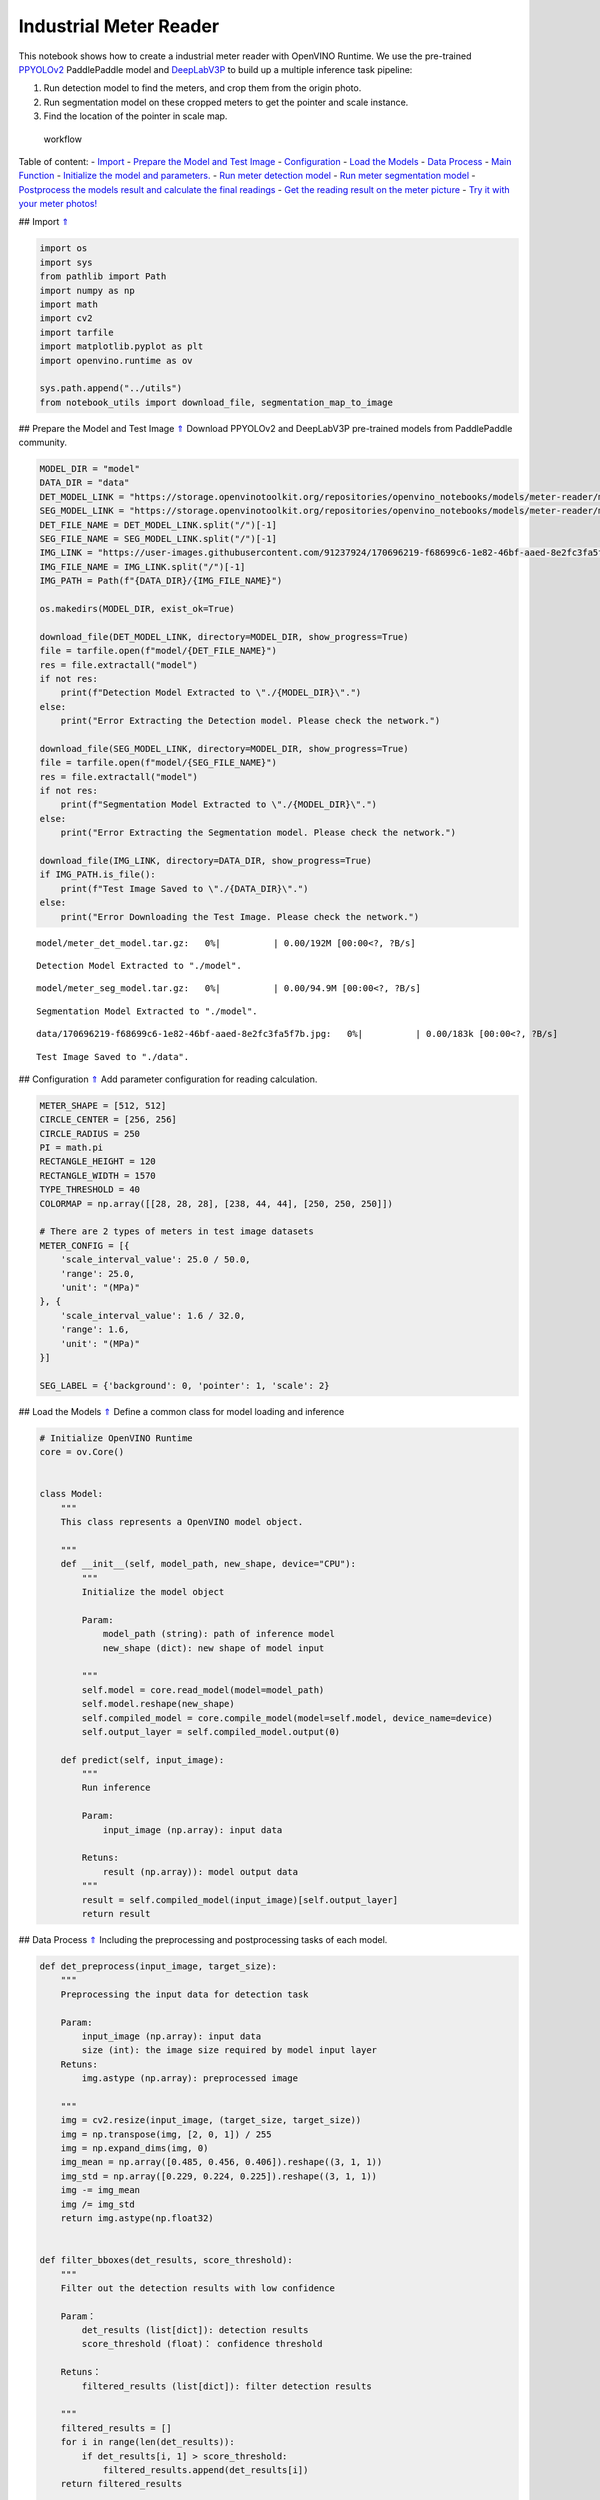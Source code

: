 Industrial Meter Reader
=======================

This notebook shows how to create a industrial meter reader with
OpenVINO Runtime. We use the pre-trained
`PPYOLOv2 <https://github.com/PaddlePaddle/PaddleDetection/tree/release/2.4/configs/ppyolo>`__
PaddlePaddle model and
`DeepLabV3P <https://github.com/PaddlePaddle/PaddleSeg/tree/release/2.5/configs/deeplabv3p>`__
to build up a multiple inference task pipeline:

1. Run detection model to find the meters, and crop them from the origin
   photo.
2. Run segmentation model on these cropped meters to get the pointer and
   scale instance.
3. Find the location of the pointer in scale map.

.. figure:: https://user-images.githubusercontent.com/91237924/166137115-67284fa5-f703-4468-98f4-c43d2c584763.png
   :alt: workflow

   workflow

Table of content: - `Import <#1>`__ - `Prepare the Model and Test
Image <#2>`__ - `Configuration <#3>`__ - `Load the Models <#4>`__ -
`Data Process <#5>`__ - `Main Function <#6>`__ - `Initialize the model
and parameters. <#7>`__ - `Run meter detection model <#8>`__ - `Run
meter segmentation model <#9>`__ - `Postprocess the models result and
calculate the final readings <#10>`__ - `Get the reading result on the
meter picture <#11>`__ - `Try it with your meter photos! <#12>`__

## Import `⇑ <#0>`__

.. code:: ipython3

    import os
    import sys
    from pathlib import Path
    import numpy as np
    import math
    import cv2
    import tarfile
    import matplotlib.pyplot as plt
    import openvino.runtime as ov
    
    sys.path.append("../utils")
    from notebook_utils import download_file, segmentation_map_to_image

## Prepare the Model and Test Image `⇑ <#0>`__ Download PPYOLOv2 and
DeepLabV3P pre-trained models from PaddlePaddle community.

.. code:: ipython3

    MODEL_DIR = "model"
    DATA_DIR = "data"
    DET_MODEL_LINK = "https://storage.openvinotoolkit.org/repositories/openvino_notebooks/models/meter-reader/meter_det_model.tar.gz"
    SEG_MODEL_LINK = "https://storage.openvinotoolkit.org/repositories/openvino_notebooks/models/meter-reader/meter_seg_model.tar.gz"
    DET_FILE_NAME = DET_MODEL_LINK.split("/")[-1]
    SEG_FILE_NAME = SEG_MODEL_LINK.split("/")[-1]
    IMG_LINK = "https://user-images.githubusercontent.com/91237924/170696219-f68699c6-1e82-46bf-aaed-8e2fc3fa5f7b.jpg"
    IMG_FILE_NAME = IMG_LINK.split("/")[-1]
    IMG_PATH = Path(f"{DATA_DIR}/{IMG_FILE_NAME}")
    
    os.makedirs(MODEL_DIR, exist_ok=True)
    
    download_file(DET_MODEL_LINK, directory=MODEL_DIR, show_progress=True)
    file = tarfile.open(f"model/{DET_FILE_NAME}")
    res = file.extractall("model")
    if not res:
        print(f"Detection Model Extracted to \"./{MODEL_DIR}\".")
    else:
        print("Error Extracting the Detection model. Please check the network.")
    
    download_file(SEG_MODEL_LINK, directory=MODEL_DIR, show_progress=True)
    file = tarfile.open(f"model/{SEG_FILE_NAME}")
    res = file.extractall("model")
    if not res:
        print(f"Segmentation Model Extracted to \"./{MODEL_DIR}\".")
    else:
        print("Error Extracting the Segmentation model. Please check the network.")
    
    download_file(IMG_LINK, directory=DATA_DIR, show_progress=True)
    if IMG_PATH.is_file():
        print(f"Test Image Saved to \"./{DATA_DIR}\".")
    else:
        print("Error Downloading the Test Image. Please check the network.")



.. parsed-literal::

    model/meter_det_model.tar.gz:   0%|          | 0.00/192M [00:00<?, ?B/s]


.. parsed-literal::

    Detection Model Extracted to "./model".



.. parsed-literal::

    model/meter_seg_model.tar.gz:   0%|          | 0.00/94.9M [00:00<?, ?B/s]


.. parsed-literal::

    Segmentation Model Extracted to "./model".



.. parsed-literal::

    data/170696219-f68699c6-1e82-46bf-aaed-8e2fc3fa5f7b.jpg:   0%|          | 0.00/183k [00:00<?, ?B/s]


.. parsed-literal::

    Test Image Saved to "./data".


## Configuration `⇑ <#0>`__ Add parameter configuration for reading
calculation.

.. code:: ipython3

    METER_SHAPE = [512, 512] 
    CIRCLE_CENTER = [256, 256] 
    CIRCLE_RADIUS = 250
    PI = math.pi
    RECTANGLE_HEIGHT = 120
    RECTANGLE_WIDTH = 1570
    TYPE_THRESHOLD = 40
    COLORMAP = np.array([[28, 28, 28], [238, 44, 44], [250, 250, 250]])
    
    # There are 2 types of meters in test image datasets
    METER_CONFIG = [{
        'scale_interval_value': 25.0 / 50.0,
        'range': 25.0,
        'unit': "(MPa)"
    }, {
        'scale_interval_value': 1.6 / 32.0,
        'range': 1.6,
        'unit': "(MPa)"
    }]
    
    SEG_LABEL = {'background': 0, 'pointer': 1, 'scale': 2}

## Load the Models `⇑ <#0>`__ Define a common class for model loading
and inference

.. code:: ipython3

    # Initialize OpenVINO Runtime
    core = ov.Core()
    
    
    class Model:
        """
        This class represents a OpenVINO model object.
    
        """
        def __init__(self, model_path, new_shape, device="CPU"):
            """
            Initialize the model object
            
            Param: 
                model_path (string): path of inference model
                new_shape (dict): new shape of model input
    
            """
            self.model = core.read_model(model=model_path)
            self.model.reshape(new_shape)
            self.compiled_model = core.compile_model(model=self.model, device_name=device)
            self.output_layer = self.compiled_model.output(0)
    
        def predict(self, input_image):
            """
            Run inference
            
            Param: 
                input_image (np.array): input data
                
            Retuns:
                result (np.array)): model output data
            """
            result = self.compiled_model(input_image)[self.output_layer]
            return result

## Data Process `⇑ <#0>`__ Including the preprocessing and
postprocessing tasks of each model.

.. code:: ipython3

    def det_preprocess(input_image, target_size):
        """
        Preprocessing the input data for detection task
    
        Param: 
            input_image (np.array): input data
            size (int): the image size required by model input layer
        Retuns:
            img.astype (np.array): preprocessed image
        
        """
        img = cv2.resize(input_image, (target_size, target_size))
        img = np.transpose(img, [2, 0, 1]) / 255
        img = np.expand_dims(img, 0)
        img_mean = np.array([0.485, 0.456, 0.406]).reshape((3, 1, 1))
        img_std = np.array([0.229, 0.224, 0.225]).reshape((3, 1, 1))
        img -= img_mean
        img /= img_std
        return img.astype(np.float32)
    
    
    def filter_bboxes(det_results, score_threshold):
        """
        Filter out the detection results with low confidence
    
        Param：
            det_results (list[dict]): detection results
            score_threshold (float)： confidence threshold
    
        Retuns：
            filtered_results (list[dict]): filter detection results
        
        """
        filtered_results = []
        for i in range(len(det_results)):
            if det_results[i, 1] > score_threshold:
                filtered_results.append(det_results[i])
        return filtered_results
    
    
    def roi_crop(image, results, scale_x, scale_y):
        """
        Crop the area of detected meter of original image
    
        Param：
            img (np.array)：original image。
            det_results (list[dict]): detection results
            scale_x (float): the scale value in x axis
            scale_y (float): the scale value in y axis
    
        Retuns：
            roi_imgs (list[np.array]): the list of meter images
            loc (list[int]): the list of meter locations
        
        """
        roi_imgs = []
        loc = []
        for result in results:
            bbox = result[2:]
            xmin, ymin, xmax, ymax = [int(bbox[0] * scale_x), int(bbox[1] * scale_y), int(bbox[2] * scale_x), int(bbox[3] * scale_y)]
            sub_img = image[ymin:(ymax + 1), xmin:(xmax + 1), :]
            roi_imgs.append(sub_img)
            loc.append([xmin, ymin, xmax, ymax])
        return roi_imgs, loc
    
    
    def roi_process(input_images, target_size, interp=cv2.INTER_LINEAR):
        """
        Prepare the roi image of detection results data
        Preprocessing the input data for segmentation task
    
        Param：
            input_images (list[np.array])：the list of meter images
            target_size (list|tuple)： height and width of resized image， e.g [heigh,width]
            interp (int)：the interp method for image reszing
    
        Retuns：
            img_list (list[np.array])：the list of processed images
            resize_img (list[np.array]): for visualization
        
        """
        img_list = list()
        resize_list = list()
        for img in input_images:
            img_shape = img.shape
            scale_x = float(target_size[1]) / float(img_shape[1])
            scale_y = float(target_size[0]) / float(img_shape[0])
            resize_img = cv2.resize(img, None, None, fx=scale_x, fy=scale_y, interpolation=interp)
            resize_list.append(resize_img)
            resize_img = resize_img.transpose(2, 0, 1) / 255
            img_mean = np.array([0.5, 0.5, 0.5]).reshape((3, 1, 1))
            img_std = np.array([0.5, 0.5, 0.5]).reshape((3, 1, 1))
            resize_img -= img_mean
            resize_img /= img_std
            img_list.append(resize_img)
        return img_list, resize_list
    
    
    def erode(seg_results, erode_kernel):
        """
        Erode the segmentation result to get the more clear instance of pointer and scale
    
        Param：
            seg_results (list[dict])：segmentation results
            erode_kernel (int): size of erode_kernel
    
        Return：
            eroded_results (list[dict])： the lab map of eroded_results
            
        """
        kernel = np.ones((erode_kernel, erode_kernel), np.uint8)
        eroded_results = seg_results
        for i in range(len(seg_results)):
            eroded_results[i] = cv2.erode(seg_results[i].astype(np.uint8), kernel)
        return eroded_results
    
    
    def circle_to_rectangle(seg_results):
        """
        Switch the shape of label_map from circle to rectangle
    
        Param：
            seg_results (list[dict])：segmentation results
    
        Return：
            rectangle_meters (list[np.array])：the rectangle of label map
    
        """
        rectangle_meters = list()
        for i, seg_result in enumerate(seg_results):
            label_map = seg_result
    
            # The size of rectangle_meter is determined by RECTANGLE_HEIGHT and RECTANGLE_WIDTH
            rectangle_meter = np.zeros((RECTANGLE_HEIGHT, RECTANGLE_WIDTH), dtype=np.uint8)
            for row in range(RECTANGLE_HEIGHT):
                for col in range(RECTANGLE_WIDTH):
                    theta = PI * 2 * (col + 1) / RECTANGLE_WIDTH
                    
                    # The radius of meter circle will be mapped to the height of rectangle image
                    rho = CIRCLE_RADIUS - row - 1
                    y = int(CIRCLE_CENTER[0] + rho * math.cos(theta) + 0.5)
                    x = int(CIRCLE_CENTER[1] - rho * math.sin(theta) + 0.5)
                    rectangle_meter[row, col] = label_map[y, x]
            rectangle_meters.append(rectangle_meter)
        return rectangle_meters
    
    
    def rectangle_to_line(rectangle_meters):
        """
        Switch the dimension of rectangle label map from 2D to 1D
    
        Param：
            rectangle_meters (list[np.array])：2D rectangle OF label_map。
    
        Return：
            line_scales (list[np.array])： the list of scales value
            line_pointers (list[np.array])：the list of pointers value
    
        """
        line_scales = list()
        line_pointers = list()
        for rectangle_meter in rectangle_meters:
            height, width = rectangle_meter.shape[0:2]
            line_scale = np.zeros((width), dtype=np.uint8)
            line_pointer = np.zeros((width), dtype=np.uint8)
            for col in range(width):
                for row in range(height):
                    if rectangle_meter[row, col] == SEG_LABEL['pointer']:
                        line_pointer[col] += 1
                    elif rectangle_meter[row, col] == SEG_LABEL['scale']:
                        line_scale[col] += 1
            line_scales.append(line_scale)
            line_pointers.append(line_pointer)
        return line_scales, line_pointers
    
    
    def mean_binarization(data_list):
        """
        Binarize the data
    
        Param：
            data_list (list[np.array])：input data
    
        Return：
            binaried_data_list (list[np.array])：output data。
    
        """
        batch_size = len(data_list)
        binaried_data_list = data_list
        for i in range(batch_size):
            mean_data = np.mean(data_list[i])
            width = data_list[i].shape[0]
            for col in range(width):
                if data_list[i][col] < mean_data:
                    binaried_data_list[i][col] = 0
                else:
                    binaried_data_list[i][col] = 1
        return binaried_data_list
    
    
    def locate_scale(line_scales):
        """
        Find location of center of each scale
    
        Param：
            line_scales (list[np.array])：the list of binaried scales value
    
        Return：
            scale_locations (list[list])：location of each scale
    
        """
        batch_size = len(line_scales)
        scale_locations = list()
        for i in range(batch_size):
            line_scale = line_scales[i]
            width = line_scale.shape[0]
            find_start = False
            one_scale_start = 0
            one_scale_end = 0
            locations = list()
            for j in range(width - 1):
                if line_scale[j] > 0 and line_scale[j + 1] > 0:
                    if not find_start:
                        one_scale_start = j
                        find_start = True
                if find_start:
                    if line_scale[j] == 0 and line_scale[j + 1] == 0:
                        one_scale_end = j - 1
                        one_scale_location = (one_scale_start + one_scale_end) / 2
                        locations.append(one_scale_location)
                        one_scale_start = 0
                        one_scale_end = 0
                        find_start = False
            scale_locations.append(locations)
        return scale_locations
    
    
    def locate_pointer(line_pointers):
        """
        Find location of center of pointer
    
        Param：
            line_scales (list[np.array])：the list of binaried pointer value
    
        Return：
            scale_locations (list[list])：location of pointer
    
        """
        batch_size = len(line_pointers)
        pointer_locations = list()
        for i in range(batch_size):
            line_pointer = line_pointers[i]
            find_start = False
            pointer_start = 0
            pointer_end = 0
            location = 0
            width = line_pointer.shape[0]
            for j in range(width - 1):
                if line_pointer[j] > 0 and line_pointer[j + 1] > 0:
                    if not find_start:
                        pointer_start = j
                        find_start = True
                if find_start:
                    if line_pointer[j] == 0 and line_pointer[j + 1] == 0 :
                        pointer_end = j - 1
                        location = (pointer_start + pointer_end) / 2
                        find_start = False
                        break
            pointer_locations.append(location)
        return pointer_locations
    
    
    def get_relative_location(scale_locations, pointer_locations):
        """
        Match location of pointer and scales
    
        Param：
            scale_locations (list[list])：location of each scale
            pointer_locations (list[list])：location of pointer
    
        Return：
            pointed_scales (list[dict])： a list of dict with:
                                         'num_scales': total number of scales
                                         'pointed_scale': predicted number of scales
                
        """
        pointed_scales = list()
        for scale_location, pointer_location in zip(scale_locations,
                                                    pointer_locations):
            num_scales = len(scale_location)
            pointed_scale = -1
            if num_scales > 0:
                for i in range(num_scales - 1):
                    if scale_location[i] <= pointer_location < scale_location[i + 1]:
                        pointed_scale = i + (pointer_location - scale_location[i]) / (scale_location[i + 1] - scale_location[i] + 1e-05) + 1
            result = {'num_scales': num_scales, 'pointed_scale': pointed_scale}
            pointed_scales.append(result)
        return pointed_scales
    
    
    def calculate_reading(pointed_scales):
        """
        Calculate the value of meter according to the type of meter
    
        Param：
            pointed_scales (list[list])：predicted number of scales
    
        Return：
            readings (list[float])： the list of values read from meter
                
        """
        readings = list()
        batch_size = len(pointed_scales)
        for i in range(batch_size):
            pointed_scale = pointed_scales[i]
            # find the type of meter according the total number of scales
            if pointed_scale['num_scales'] > TYPE_THRESHOLD:
                reading = pointed_scale['pointed_scale'] * METER_CONFIG[0]['scale_interval_value']
            else:
                reading = pointed_scale['pointed_scale'] * METER_CONFIG[1]['scale_interval_value']
            readings.append(reading)
        return readings

## Main Function `⇑ <#0>`__

### Initialize the model and parameters. `⇑ <#0>`__

select device from dropdown list for running inference using OpenVINO

.. code:: ipython3

    import ipywidgets as widgets
    
    device = widgets.Dropdown(
        options=core.available_devices + ["AUTO"],
        value='AUTO',
        description='Device:',
        disabled=False,
    )
    
    device




.. parsed-literal::

    Dropdown(description='Device:', index=1, options=('CPU', 'AUTO'), value='AUTO')



The number of detected meter from detection network can be arbitrary in
some scenarios, which means the batch size of segmentation network input
is a `dynamic
dimension <https://docs.openvino.ai/2023.0/openvino_docs_OV_UG_DynamicShapes.html>`__,
and it should be specified as ``-1`` or the ``ov::Dimension()`` instead
of a positive number used for static dimensions. In this case, for
memory consumption optimization, we can specify the lower and/or upper
bounds of input batch size.

.. code:: ipython3

    img_file = f"{DATA_DIR}/{IMG_FILE_NAME}"
    det_model_path = f"{MODEL_DIR}/meter_det_model/model.pdmodel"
    det_model_shape = {'image': [1, 3, 608, 608], 'im_shape': [1, 2], 'scale_factor': [1, 2]}
    seg_model_path = f"{MODEL_DIR}/meter_seg_model/model.pdmodel"
    seg_model_shape = {'image': [ov.Dimension(1, 2), 3, 512, 512]}
    
    erode_kernel = 4
    score_threshold = 0.5
    seg_batch_size = 2
    input_shape = 608
    
    # Intialize the model objects
    detector = Model(det_model_path, det_model_shape, device.value)
    segmenter = Model(seg_model_path, seg_model_shape, device.value)
    
    # Visulize a original input photo
    image = cv2.imread(img_file)
    rgb_image = cv2.cvtColor(image, cv2.COLOR_BGR2RGB)
    plt.imshow(rgb_image)




.. parsed-literal::

    <matplotlib.image.AxesImage at 0x7f41e01e70a0>




.. image:: 203-meter-reader-with-output_files/203-meter-reader-with-output_15_1.png


### Run meter detection model `⇑ <#0>`__ Detect the location of the
meter and prepare the ROI images for segmentation.

.. code:: ipython3

    # Prepare the input data for meter detection model
    im_shape = np.array([[input_shape, input_shape]]).astype('float32')
    scale_factor = np.array([[1, 2]]).astype('float32')
    input_image = det_preprocess(image, input_shape)
    inputs_dict = {'image': input_image, "im_shape": im_shape, "scale_factor": scale_factor}
    
    # Run meter detection model
    det_results = detector.predict(inputs_dict)
    
    # Filter out the bounding box with low confidence
    filtered_results = filter_bboxes(det_results, score_threshold)
    
    # Prepare the input data for meter segmentation model
    scale_x = image.shape[1] / input_shape * 2
    scale_y = image.shape[0] / input_shape
    
    # Create the individual picture for each detected meter
    roi_imgs, loc = roi_crop(image, filtered_results, scale_x, scale_y)
    roi_imgs, resize_imgs = roi_process(roi_imgs, METER_SHAPE)
    
    # Create the pictures of detection results
    roi_stack = np.hstack(resize_imgs)
    
    if cv2.imwrite(f"{DATA_DIR}/detection_results.jpg", roi_stack):
        print("The detection result image has been saved as \"detection_results.jpg\" in data")
        plt.imshow(cv2.cvtColor(roi_stack, cv2.COLOR_BGR2RGB))


.. parsed-literal::

    The detection result image has been saved as "detection_results.jpg" in data



.. image:: 203-meter-reader-with-output_files/203-meter-reader-with-output_17_1.png


### Run meter segmentation model `⇑ <#0>`__ Get the results of
segmentation task on detected ROI.

.. code:: ipython3

    seg_results = list()
    mask_list = list()
    num_imgs = len(roi_imgs)
    
    # Run meter segmentation model on all detected meters
    for i in range(0, num_imgs, seg_batch_size):
        batch = roi_imgs[i : min(num_imgs, i + seg_batch_size)]
        seg_result = segmenter.predict({"image": np.array(batch)})
        seg_results.extend(seg_result)
    results = []
    for i in range(len(seg_results)):
        results.append(np.argmax(seg_results[i], axis=0)) 
    seg_results = erode(results, erode_kernel)
    
    # Create the pictures of segmentation results
    for i in range(len(seg_results)):
        mask_list.append(segmentation_map_to_image(seg_results[i], COLORMAP))
    mask_stack = np.hstack(mask_list)
    
    if cv2.imwrite(f"{DATA_DIR}/segmentation_results.jpg", cv2.cvtColor(mask_stack, cv2.COLOR_RGB2BGR)):
        print("The segmentation result image has been saved as \"segmentation_results.jpg\" in data")
        plt.imshow(mask_stack)


.. parsed-literal::

    The segmentation result image has been saved as "segmentation_results.jpg" in data



.. image:: 203-meter-reader-with-output_files/203-meter-reader-with-output_19_1.png


### Postprocess the models result and calculate the final readings
`⇑ <#0>`__ Use OpenCV function to find the location of the pointer in a
scale map.

.. code:: ipython3

    # Find the pointer location in scale map and calculate the meters reading 
    rectangle_meters = circle_to_rectangle(seg_results)
    line_scales, line_pointers = rectangle_to_line(rectangle_meters)
    binaried_scales = mean_binarization(line_scales)
    binaried_pointers = mean_binarization(line_pointers)
    scale_locations = locate_scale(binaried_scales)
    pointer_locations = locate_pointer(binaried_pointers)
    pointed_scales = get_relative_location(scale_locations, pointer_locations)
    meter_readings = calculate_reading(pointed_scales)
    
    rectangle_list = list()
    # Plot the rectangle meters
    for i in range(len(rectangle_meters)):
        rectangle_list.append(segmentation_map_to_image(rectangle_meters[i], COLORMAP))
    rectangle_meters_stack = np.hstack(rectangle_list)
    
    if cv2.imwrite(f"{DATA_DIR}/rectangle_meters.jpg", cv2.cvtColor(rectangle_meters_stack, cv2.COLOR_RGB2BGR)):
        print("The rectangle_meters result image has been saved as \"rectangle_meters.jpg\" in data")
        plt.imshow(rectangle_meters_stack)


.. parsed-literal::

    The rectangle_meters result image has been saved as "rectangle_meters.jpg" in data



.. image:: 203-meter-reader-with-output_files/203-meter-reader-with-output_21_1.png


### Get the reading result on the meter picture `⇑ <#0>`__

.. code:: ipython3

    # Create a final result photo with reading
    for i in range(len(meter_readings)):
        print("Meter {}: {:.3f}".format(i + 1, meter_readings[i]))
        
    result_image = image.copy()
    for i in range(len(loc)):
        cv2.rectangle(result_image,(loc[i][0], loc[i][1]), (loc[i][2], loc[i][3]), (0, 150, 0), 3)
        font = cv2.FONT_HERSHEY_SIMPLEX
        cv2.rectangle(result_image, (loc[i][0], loc[i][1]), (loc[i][0] + 100, loc[i][1] + 40), (0, 150, 0), -1)
        cv2.putText(result_image, "#{:.3f}".format(meter_readings[i]), (loc[i][0],loc[i][1] + 25), font, 0.8, (255, 255, 255), 2, cv2.LINE_AA)
    if cv2.imwrite(f"{DATA_DIR}/reading_results.jpg", result_image):
        print("The reading results image has been saved as \"reading_results.jpg\" in data")
        plt.imshow(cv2.cvtColor(result_image, cv2.COLOR_BGR2RGB))


.. parsed-literal::

    Meter 1: 1.100
    Meter 2: 6.185
    The reading results image has been saved as "reading_results.jpg" in data



.. image:: 203-meter-reader-with-output_files/203-meter-reader-with-output_23_1.png


## Try it with your meter photos! `⇑ <#0>`__
